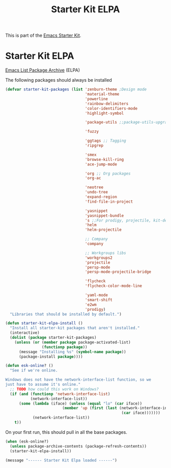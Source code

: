 #+TITLE: Starter Kit ELPA
#+OPTIONS: toc:nil num:nil ^:nil

This is part of the [[file:starter-kit.org][Emacs Starter Kit]].

* Starter Kit ELPA
[[http://tromey.com/elpa/][Emacs List Package Archive]] (ELPA)

The following packages should always be installed

#+begin_src emacs-lisp
  (defvar starter-kit-packages (list 'zenburn-theme ;Design mode
                                     'material-theme
                                     'powerline
                                     'rainbow-delimiters
                                     'color-identifiers-mode
                                     'highlight-symbol

                                     'package-utils ;;package-utils-upgrade-all

                                     'fuzzy

                                     'ggtags ;; Tagging
                                     'ripgrep

                                     'smex
                                     'browse-kill-ring
                                     'ace-jump-mode

                                     'org ;; Org packages
                                     'org-ac

                                     'neotree
                                     'undo-tree
                                     'expand-region
                                     'find-file-in-project

                                     'yasnippet
                                     'yasnippet-bundle
                                     's ;;For prodigy, projectile, kit-defuns
                                     'helm
                                     'helm-projectile

                                     ;; Company
                                     'company

                                     ;; Workgroups libs
                                     'workgroups2
                                     'projectile
                                     'persp-mode
                                     'persp-mode-projectile-bridge

                                     'flycheck
                                     'flycheck-color-mode-line

                                     'yaml-mode
                                     'smart-shift
                                     'e2wm
                                     'prodigy)
    "Libraries that should be installed by default.")
#+end_src

#+begin_src emacs-lisp
(defun starter-kit-elpa-install ()
  "Install all starter-kit packages that aren't installed."
  (interactive)
  (dolist (package starter-kit-packages)
    (unless (or (member package package-activated-list)
                (functionp package))
      (message "Installing %s" (symbol-name package))
      (package-install package))))
#+end_src

#+begin_src emacs-lisp
(defun esk-online? ()
  "See if we're online.

Windows does not have the network-interface-list function, so we
just have to assume it's online."
  ;; TODO how could this work on Windows?
  (if (and (functionp 'network-interface-list)
           (network-interface-list))
      (some (lambda (iface) (unless (equal "lo" (car iface))
                         (member 'up (first (last (network-interface-info
                                                   (car iface)))))))
            (network-interface-list))
    t))
#+end_src

On your first run, this should pull in all the base packages.
#+begin_src emacs-lisp
(when (esk-online?)
  (unless package-archive-contents (package-refresh-contents))
  (starter-kit-elpa-install))
#+end_src

#+source: message-line
#+begin_src emacs-lisp
  (message "------ Starter Kit Elpa loaded ------")
#+end_src

